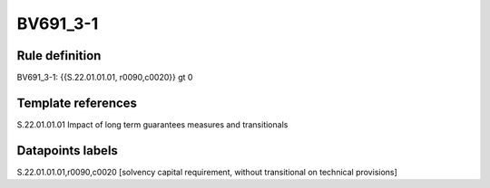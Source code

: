 =========
BV691_3-1
=========

Rule definition
---------------

BV691_3-1: {{S.22.01.01.01, r0090,c0020}} gt 0


Template references
-------------------

S.22.01.01.01 Impact of long term guarantees measures and transitionals


Datapoints labels
-----------------

S.22.01.01.01,r0090,c0020 [solvency capital requirement, without transitional on technical provisions]



